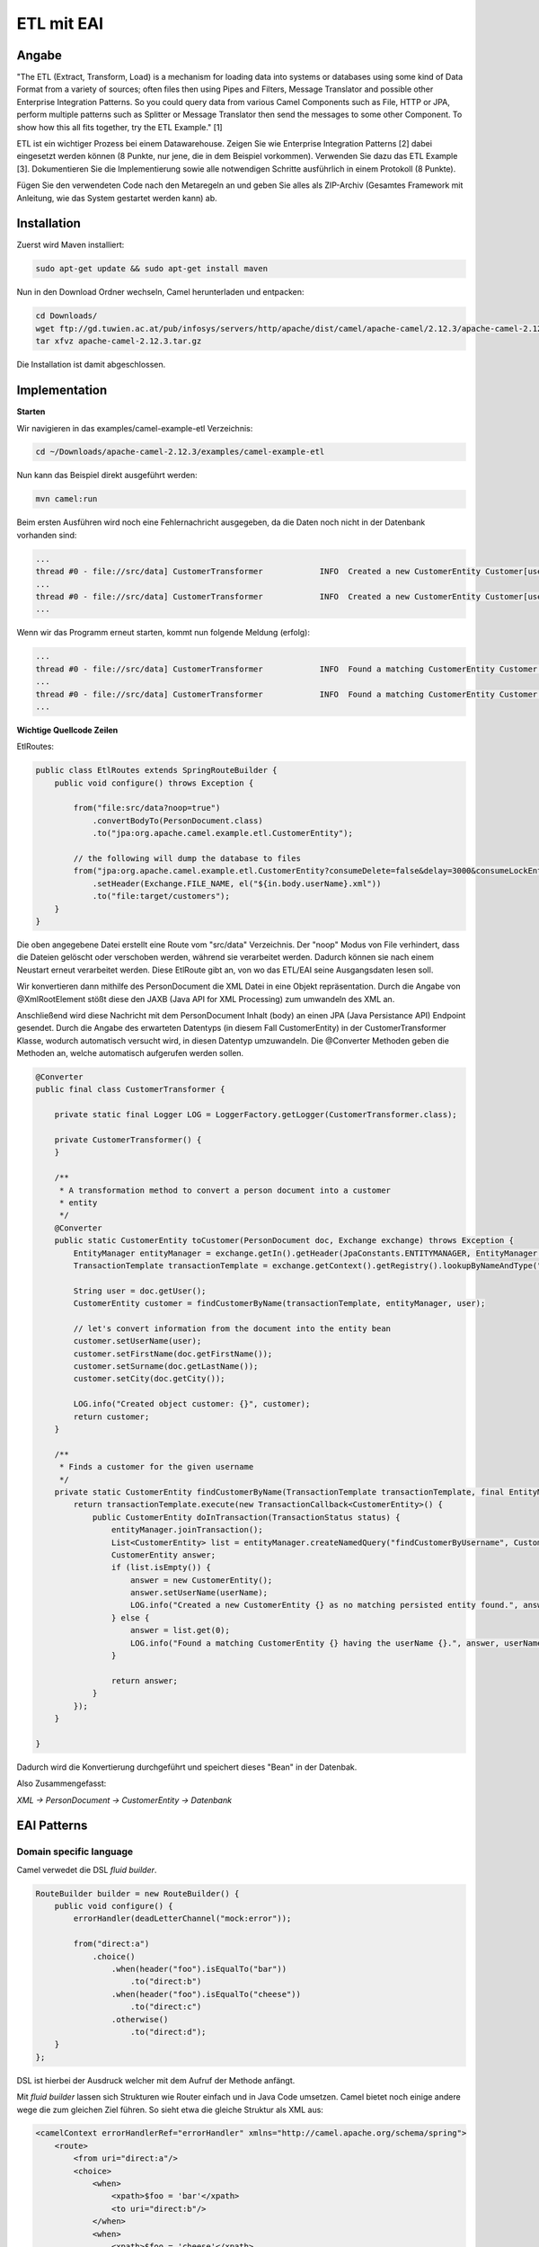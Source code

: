 ###########
ETL mit EAI
###########

======
Angabe
======

"The ETL (Extract, Transform, Load) is a mechanism for loading data into systems or databases using some kind of Data Format from a variety of sources; often files then using Pipes and Filters, Message Translator and possible other Enterprise Integration Patterns.
So you could query data from various Camel Components such as File, HTTP or JPA, perform multiple patterns such as Splitter or Message Translator then send the messages to some other Component.
To show how this all fits together, try the ETL Example." [1]

ETL ist ein wichtiger Prozess bei einem Datawarehouse. Zeigen Sie wie Enterprise Integration Patterns [2] dabei eingesetzt werden können (8 Punkte, nur jene, die in dem Beispiel vorkommen). 
Verwenden Sie dazu das ETL Example [3]. 
Dokumentieren Sie die Implementierung sowie alle notwendigen Schritte ausführlich in einem Protokoll (8 Punkte). 

Fügen Sie den verwendeten Code nach den Metaregeln an und geben Sie alles als ZIP-Archiv (Gesamtes Framework mit Anleitung, wie das System gestartet werden kann) ab.

============
Installation
============

Zuerst wird Maven installiert:

.. code:: bash

    sudo apt-get update && sudo apt-get install maven

Nun in den Download Ordner wechseln, Camel herunterladen und entpacken:

.. code:: bash

    cd Downloads/
    wget ftp://gd.tuwien.ac.at/pub/infosys/servers/http/apache/dist/camel/apache-camel/2.12.3/apache-camel-2.12.3.tar.gz
    tar xfvz apache-camel-2.12.3.tar.gz

Die Installation ist damit abgeschlossen.

==============
Implementation
==============

**Starten**

Wir navigieren in das examples/camel-example-etl Verzeichnis:

.. code:: bash

    cd ~/Downloads/apache-camel-2.12.3/examples/camel-example-etl

Nun kann das Beispiel direkt ausgeführt werden:

.. code:: bash

    mvn camel:run

Beim ersten Ausführen wird noch eine Fehlernachricht ausgegeben, da die Daten noch nicht in der Datenbank vorhanden sind:

.. code:: plain

    ...
    thread #0 - file://src/data] CustomerTransformer            INFO  Created a new CustomerEntity Customer[userName: james firstName: null surname: null] as no matching persisted entity found.
    ...
    thread #0 - file://src/data] CustomerTransformer            INFO  Created a new CustomerEntity Customer[userName: hiram firstName: null surname: null] as no matching persisted entity found.
    ...

Wenn wir das Programm erneut starten, kommt nun folgende Meldung (erfolg):

.. code:: plain

    ...
    thread #0 - file://src/data] CustomerTransformer            INFO  Found a matching CustomerEntity Customer[userName: james firstName: James surname: Strachan] having the userName james.
    ...
    thread #0 - file://src/data] CustomerTransformer            INFO  Found a matching CustomerEntity Customer[userName: hiram firstName: Hiram surname: Chirino] having the userName hiram.
    ...

**Wichtige Quellcode Zeilen**

EtlRoutes:

.. code:: java

    public class EtlRoutes extends SpringRouteBuilder {
        public void configure() throws Exception {
     
            from("file:src/data?noop=true")
                .convertBodyTo(PersonDocument.class)
                .to("jpa:org.apache.camel.example.etl.CustomerEntity");
     
            // the following will dump the database to files
            from("jpa:org.apache.camel.example.etl.CustomerEntity?consumeDelete=false&delay=3000&consumeLockEntity=false")
                .setHeader(Exchange.FILE_NAME, el("${in.body.userName}.xml"))
                .to("file:target/customers");
        }
    }

Die oben angegebene Datei erstellt eine Route vom "src/data" Verzeichnis. Der "noop" Modus von File verhindert, dass die Dateien gelöscht oder verschoben werden, während sie verarbeitet werden.
Dadurch können sie nach einem Neustart erneut verarbeitet werden.
Diese EtlRoute gibt an, von wo das ETL/EAI seine Ausgangsdaten lesen soll.

Wir konvertieren dann mithilfe des PersonDocument die XML Datei in eine Objekt repräsentation. Durch die Angabe von @XmlRootElement stößt diese den JAXB (Java API for XML Processing) zum umwandeln des XML an.

Anschließend wird diese Nachricht mit dem PersonDocument Inhalt (body) an einen JPA (Java Persistance API) Endpoint gesendet.
Durch die Angabe des erwarteten Datentyps (in diesem Fall CustomerEntity) in der CustomerTransformer Klasse, wodurch automatisch versucht wird, in diesen Datentyp umzuwandeln.
Die @Converter Methoden geben die Methoden an, welche automatisch aufgerufen werden sollen.

.. code:: java

    @Converter
    public final class CustomerTransformer {
     
        private static final Logger LOG = LoggerFactory.getLogger(CustomerTransformer.class);
     
        private CustomerTransformer() {
        }
     
        /**
         * A transformation method to convert a person document into a customer
         * entity
         */
        @Converter
        public static CustomerEntity toCustomer(PersonDocument doc, Exchange exchange) throws Exception {
            EntityManager entityManager = exchange.getIn().getHeader(JpaConstants.ENTITYMANAGER, EntityManager.class);
            TransactionTemplate transactionTemplate = exchange.getContext().getRegistry().lookupByNameAndType("transactionTemplate", TransactionTemplate.class);
     
            String user = doc.getUser();
            CustomerEntity customer = findCustomerByName(transactionTemplate, entityManager, user);
     
            // let's convert information from the document into the entity bean
            customer.setUserName(user);
            customer.setFirstName(doc.getFirstName());
            customer.setSurname(doc.getLastName());
            customer.setCity(doc.getCity());
     
            LOG.info("Created object customer: {}", customer);
            return customer;
        }
     
        /**
         * Finds a customer for the given username
         */
        private static CustomerEntity findCustomerByName(TransactionTemplate transactionTemplate, final EntityManager entityManager, final String userName) throws Exception {
            return transactionTemplate.execute(new TransactionCallback<CustomerEntity>() {
                public CustomerEntity doInTransaction(TransactionStatus status) {
                    entityManager.joinTransaction();
                    List<CustomerEntity> list = entityManager.createNamedQuery("findCustomerByUsername", CustomerEntity.class).setParameter("userName", userName).getResultList();
                    CustomerEntity answer;
                    if (list.isEmpty()) {
                        answer = new CustomerEntity();
                        answer.setUserName(userName);
                        LOG.info("Created a new CustomerEntity {} as no matching persisted entity found.", answer);
                    } else {
                        answer = list.get(0);
                        LOG.info("Found a matching CustomerEntity {} having the userName {}.", answer, userName);
                    }
     
                    return answer;
                }
            });
        }
     
    }

Dadurch wird die Konvertierung durchgeführt und speichert dieses "Bean" in der Datenbak.

Also Zusammengefasst:

*XML -> PersonDocument -> CustomerEntity -> Datenbank*

============
EAI Patterns
============

~~~~~~~~~~~~~~~~~~~~~~~~
Domain specific language
~~~~~~~~~~~~~~~~~~~~~~~~

Camel verwedet die DSL *fluid builder*.

.. code:: java

    RouteBuilder builder = new RouteBuilder() {
        public void configure() {
            errorHandler(deadLetterChannel("mock:error"));
     
            from("direct:a")
                .choice()
                    .when(header("foo").isEqualTo("bar"))
                        .to("direct:b")
                    .when(header("foo").isEqualTo("cheese"))
                        .to("direct:c")
                    .otherwise()
                        .to("direct:d");
        }
    };
    
DSL ist hierbei der Ausdruck welcher mit dem Aufruf der Methode anfängt. 
                
Mit *fluid builder* lassen sich Strukturen wie Router einfach und in Java Code umsetzen. 
Camel bietet noch einige andere wege die zum gleichen Ziel führen. So sieht etwa die gleiche
Struktur als XML aus:

.. code:: XML

    <camelContext errorHandlerRef="errorHandler" xmlns="http://camel.apache.org/schema/spring">
        <route>
            <from uri="direct:a"/>
            <choice>
                <when>
                    <xpath>$foo = 'bar'</xpath>
                    <to uri="direct:b"/>
                </when>
                <when>
                    <xpath>$foo = 'cheese'</xpath>
                    <to uri="direct:c"/>
                </when>
                <otherwise>
                    <to uri="direct:d"/>
                </otherwise>
            </choice>
        </route>
    </camelContext>

=======
Quellen
=======

[1] Extract Transform Load (ETL);Apache Camel; Online: http://camel.apache.org/etl.html; abgerufen 27.02.2014

[2] Enterprise Integration Patterns; G.Hohpe, B.Woolf; 2003; Online: http://www.enterpriseintegrationpatterns.com/toc.html; abgerufen 27.02.2014

[3] Extract Transform Load (ETL) Example; Apache Camel; Online: http://camel.apache.org/etl-example.html; abgerufen 27.02.2014

[4] Java DSL; Apache Camel; Online: https://camel.apache.org/java-dsl.html; abgerufen 27.02.2014


